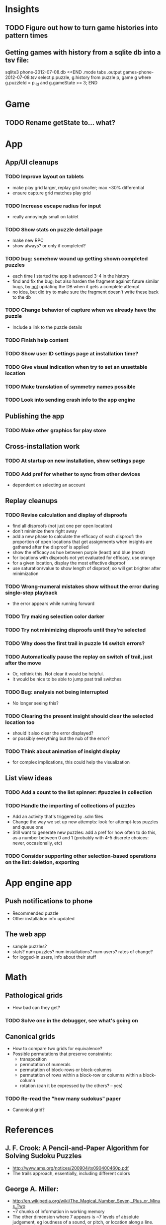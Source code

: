 * Insights
** TODO Figure out how to turn game histories into pattern times

** Getting games with history from a sqlite db into a tsv file:
sqlite3 phone-2012-07-08.db <<END
.mode tabs
.output games-phone-2012-07-08.tsv
select p.puzzle, g.history from puzzle p, game g where g.puzzleId = p._id and g.gameState >= 3;
END

* Game
** TODO Rename getState to... what?

* App

** App/UI cleanups
*** TODO Improve layout on tablets
    - make play grid larger, replay grid smaller; max ~30% differential
    - ensure capture grid matches play grid
*** TODO Increase escape radius for input
    - really annoyingly small on tablet
*** TODO Show stats on puzzle detail page
    - make new RPC
    - show always?  or only if completed?
*** TODO bug: somehow wound up getting shown completed puzzles
    - each time I started the app it advanced 3-4 in the history
    - find and fix the bug; but also harden the fragment against future similar
      bugs, by _not_ updating the DB when it gets a complete attempt
    - no idea, but did try to make sure the fragment doesn't write these back to the db
*** TODO Change behavior of capture when we already have the puzzle
    - Include a link to the puzzle details
*** TODO Finish help content
*** TODO Show user ID settings page at installation time?
*** TODO Give visual indication when try to set an unsettable location
*** TODO Make translation of symmetry names possible
*** TODO Look into sending crash info to the app engine

** Publishing the app
*** TODO Make other graphics for play store

** Cross-installation work
*** TODO At startup on new installation, show settings page
*** TODO Add pref for whether to sync from other devices
    - dependent on selecting an account

** Replay cleanups
*** TODO Revise calculation and display of disproofs
    - find all disproofs (not just one per open location)
    - don't minimize them right away
    - add a new phase to calculate the efficacy of each disproof: the proportion
      of open locations that get assignments when insights are gathered after
      the disproof is applied
    - show the efficacy as hue between purple (least) and blue (most)
    - for locations with disproofs not yet evaluated for efficacy, use orange
    - for a given location, display the most effective disproof
    - use saturation/value to show length of disproof; so will get brighter
      after minimization
*** TODO Wrong-numeral mistakes show without the error during single-step playback
    - the error appears while running forward
*** TODO Try making selection color darker
*** TODO Try not minimizing disproofs until they're selected
*** TODO Why does the first trail in puzzle 14 switch errors?
*** TODO Automatically pause the replay on switch of trail, just after the move
    - Or, rethink this.  Not clear it would be helpful.
    - It would be nice to be able to jump past trail switches
*** TODO Bug: analysis not being interrupted
    - No longer seeing this?
*** TODO Clearing the present insight should clear the selected location too
    - should it also clear the error displayed?
    - or possibly everything but the nub of the error?
*** TODO Think about animation of insight display
    - for complex implications, this could help the visualization

** List view ideas
*** TODO Add a count to the list spinner: #puzzles in collection
*** TODO Handle the importing of collections of puzzles
    - Add an activity that's triggered by .sdm files
    - Change the way we set up new attempts: look for attempt-less puzzles and queue one
    - Still want to generate new puzzles: add a pref for how often to do this, as
      a number between 0 and 1 (probably with 4-5 discrete choices: never,
      occasionally, etc)
*** TODO Consider supporting other selection-based operations on the list: deletion, exporting


* App engine app

** Push notifications to phone
   - Recommended puzzle
   - Other installation info updated

** The web app
   - sample puzzles?
   - stats? num puzzles? num installations? num users? rates of change?
   - for logged-in users, info about their stuff

* Math
** Pathological grids
   - How bad can they get?
*** TODO Solve one in the debugger, see what's going on

** Canonical grids
   - How to compare two grids for equivalence?
   - Possible permutations that preserve constraints:
     - transposition
     - permutation of numerals
     - permutation of block-rows or block-columns
     - permutation of rows within a block-row or columns within a block-column
     - rotation (can it be expressed by the others? -- yes)
*** TODO Re-read the "how many sudokus" paper
    - Canonical grid?

* References
** J. F. Crook: A Pencil-and-Paper Algorithm for Solving Sudoku Puzzles
   - http://www.ams.org/notices/200904/tx090400460p.pdf
   - The trails approach, essentially, including different colors
** George A. Miller:
   - http://en.wikipedia.org/wiki/The_Magical_Number_Seven,_Plus_or_Minus_Two
   - ~7 chunks of information in working memory
   - The other dimension where 7 appears is ~7 levels of absolute judgement, eg
     loudness of a sound, or pitch, or location along a line.  This really
     _doesn't_ apply to Sudoku.  It's all working memory.

* Talk
** What is Sudoku?
   - a logic puzzle; more precisely, a (large) family of logic puzzles
   - 9x9 grid; each empty square must be filled with a numeral between 1 and 9
   - the finished puzzle has all 9 numerals in every row, column, and 3x3 block
   - a given puzzle usually has a single solution
** How Large a Family of Logic Puzzles?
   - 5e9 distinct canonical solution grids
   - for each one, 9! x 6^8 x 2 = 1.2e12 permutations
   - total: 6e21
   - each solution grid represents lots of different puzzles -- on the order of 81! = 5.8e120
   - in human terms: an infinite supply of sudoku
   - astonishingly: a huge variety of puzzles
   - (best canonicalization scheme: first in lexicographical order)
** Why is Sudoku Fun?
   - My theory: 7 +/- 2
** The Pessimistic View
   - Sudoku is "a denial of service attack on human intellect" -- Ben Laurie,
     quoted by Peter Norvig
** Solving via Computer
   - Constraint propagation & search
   - Norvig has a one-page Python program, done supposedly to free mankind of
     the scourge of Sudoku addiction
   - (turns out it can be used to spread the addiction as well)
   - It's super fast for a computer to solve a Sudoku
   - Measured in microseconds on my old MBP (~300us avg)
*** Constraint propagation
    - assign(loc, num):
      for each other numeral that could be in loc:
        eliminate(loc, other)
    - eliminate(loc, num):
      remove num as a possibility in loc
      if loc ends up with just 1 possibility:
        for each peer location of loc:
          eliminate(peer, poss)
      for each unit loc is in:
        if num is now in just 1 of that unit's locations:
          assign(there, num)
*** Search
    - search(possibilities):
      - if all locations have 1 possibility: success
      - if any location has 0 possibilities: failure
      - choose a location from among those with the fewest number of possibilities
      - for each possible numeral:
          try assign(loc, num); if search with those possibilities succeeds, success
      - failure
** Solving via Intellect

